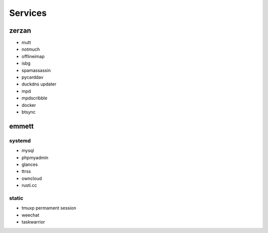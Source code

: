 Services
========

zerzan
------

* mutt
* notmuch
* offlineimap
* isbg
* spamassassin
* pycarddav

* duckdns updater

* mpd
* mpdscribble

* docker
* btsync

emmett
------

systemd
.......

* mysql
* phpmyadmin
* glances
* ttrss
* owncloud
* rusti.cc

static
......

* tmuxp permament session
* weechat
* taskwarrior

